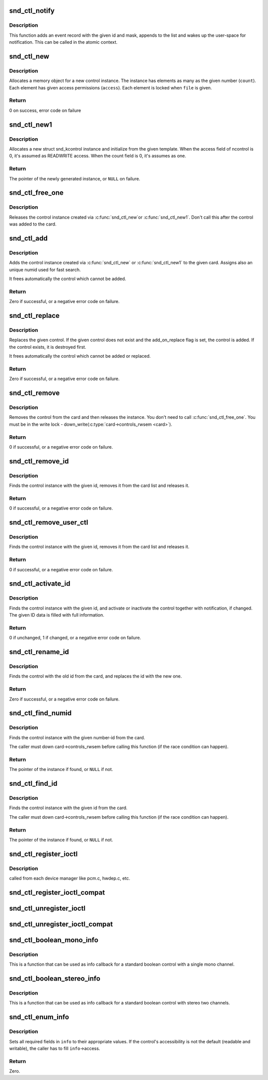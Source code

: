 .. -*- coding: utf-8; mode: rst -*-
.. src-file: sound/core/control.c

.. _`snd_ctl_notify`:

snd_ctl_notify
==============

.. c:function:: void snd_ctl_notify(struct snd_card *card, unsigned int mask, struct snd_ctl_elem_id *id)

    Send notification to user-space for a control change

    :param struct snd_card \*card:
        the card to send notification

    :param unsigned int mask:
        the event mask, SNDRV_CTL_EVENT\_\*

    :param struct snd_ctl_elem_id \*id:
        the ctl element id to send notification

.. _`snd_ctl_notify.description`:

Description
-----------

This function adds an event record with the given id and mask, appends
to the list and wakes up the user-space for notification.  This can be
called in the atomic context.

.. _`snd_ctl_new`:

snd_ctl_new
===========

.. c:function:: int snd_ctl_new(struct snd_kcontrol **kctl, unsigned int count, unsigned int access, struct snd_ctl_file *file)

    create a new control instance with some elements

    :param struct snd_kcontrol \*\*kctl:
        the pointer to store new control instance

    :param unsigned int count:
        the number of elements in this control

    :param unsigned int access:
        the default access flags for elements in this control

    :param struct snd_ctl_file \*file:
        given when locking these elements

.. _`snd_ctl_new.description`:

Description
-----------

Allocates a memory object for a new control instance. The instance has
elements as many as the given number (\ ``count``\ ). Each element has given
access permissions (\ ``access``\ ). Each element is locked when \ ``file``\  is given.

.. _`snd_ctl_new.return`:

Return
------

0 on success, error code on failure

.. _`snd_ctl_new1`:

snd_ctl_new1
============

.. c:function:: struct snd_kcontrol *snd_ctl_new1(const struct snd_kcontrol_new *ncontrol, void *private_data)

    create a control instance from the template

    :param const struct snd_kcontrol_new \*ncontrol:
        the initialization record

    :param void \*private_data:
        the private data to set

.. _`snd_ctl_new1.description`:

Description
-----------

Allocates a new struct snd_kcontrol instance and initialize from the given
template.  When the access field of ncontrol is 0, it's assumed as
READWRITE access. When the count field is 0, it's assumes as one.

.. _`snd_ctl_new1.return`:

Return
------

The pointer of the newly generated instance, or \ ``NULL``\  on failure.

.. _`snd_ctl_free_one`:

snd_ctl_free_one
================

.. c:function:: void snd_ctl_free_one(struct snd_kcontrol *kcontrol)

    release the control instance

    :param struct snd_kcontrol \*kcontrol:
        the control instance

.. _`snd_ctl_free_one.description`:

Description
-----------

Releases the control instance created via \ :c:func:`snd_ctl_new`\ 
or \ :c:func:`snd_ctl_new1`\ .
Don't call this after the control was added to the card.

.. _`snd_ctl_add`:

snd_ctl_add
===========

.. c:function:: int snd_ctl_add(struct snd_card *card, struct snd_kcontrol *kcontrol)

    add the control instance to the card

    :param struct snd_card \*card:
        the card instance

    :param struct snd_kcontrol \*kcontrol:
        the control instance to add

.. _`snd_ctl_add.description`:

Description
-----------

Adds the control instance created via \ :c:func:`snd_ctl_new`\  or
\ :c:func:`snd_ctl_new1`\  to the given card. Assigns also an unique
numid used for fast search.

It frees automatically the control which cannot be added.

.. _`snd_ctl_add.return`:

Return
------

Zero if successful, or a negative error code on failure.

.. _`snd_ctl_replace`:

snd_ctl_replace
===============

.. c:function:: int snd_ctl_replace(struct snd_card *card, struct snd_kcontrol *kcontrol, bool add_on_replace)

    replace the control instance of the card

    :param struct snd_card \*card:
        the card instance

    :param struct snd_kcontrol \*kcontrol:
        the control instance to replace

    :param bool add_on_replace:
        add the control if not already added

.. _`snd_ctl_replace.description`:

Description
-----------

Replaces the given control.  If the given control does not exist
and the add_on_replace flag is set, the control is added.  If the
control exists, it is destroyed first.

It frees automatically the control which cannot be added or replaced.

.. _`snd_ctl_replace.return`:

Return
------

Zero if successful, or a negative error code on failure.

.. _`snd_ctl_remove`:

snd_ctl_remove
==============

.. c:function:: int snd_ctl_remove(struct snd_card *card, struct snd_kcontrol *kcontrol)

    remove the control from the card and release it

    :param struct snd_card \*card:
        the card instance

    :param struct snd_kcontrol \*kcontrol:
        the control instance to remove

.. _`snd_ctl_remove.description`:

Description
-----------

Removes the control from the card and then releases the instance.
You don't need to call \ :c:func:`snd_ctl_free_one`\ . You must be in
the write lock - down_write(\ :c:type:`card->controls_rwsem <card>`\ ).

.. _`snd_ctl_remove.return`:

Return
------

0 if successful, or a negative error code on failure.

.. _`snd_ctl_remove_id`:

snd_ctl_remove_id
=================

.. c:function:: int snd_ctl_remove_id(struct snd_card *card, struct snd_ctl_elem_id *id)

    remove the control of the given id and release it

    :param struct snd_card \*card:
        the card instance

    :param struct snd_ctl_elem_id \*id:
        the control id to remove

.. _`snd_ctl_remove_id.description`:

Description
-----------

Finds the control instance with the given id, removes it from the
card list and releases it.

.. _`snd_ctl_remove_id.return`:

Return
------

0 if successful, or a negative error code on failure.

.. _`snd_ctl_remove_user_ctl`:

snd_ctl_remove_user_ctl
=======================

.. c:function:: int snd_ctl_remove_user_ctl(struct snd_ctl_file *file, struct snd_ctl_elem_id *id)

    remove and release the unlocked user control

    :param struct snd_ctl_file \*file:
        active control handle

    :param struct snd_ctl_elem_id \*id:
        the control id to remove

.. _`snd_ctl_remove_user_ctl.description`:

Description
-----------

Finds the control instance with the given id, removes it from the
card list and releases it.

.. _`snd_ctl_remove_user_ctl.return`:

Return
------

0 if successful, or a negative error code on failure.

.. _`snd_ctl_activate_id`:

snd_ctl_activate_id
===================

.. c:function:: int snd_ctl_activate_id(struct snd_card *card, struct snd_ctl_elem_id *id, int active)

    activate/inactivate the control of the given id

    :param struct snd_card \*card:
        the card instance

    :param struct snd_ctl_elem_id \*id:
        the control id to activate/inactivate

    :param int active:
        non-zero to activate

.. _`snd_ctl_activate_id.description`:

Description
-----------

Finds the control instance with the given id, and activate or
inactivate the control together with notification, if changed.
The given ID data is filled with full information.

.. _`snd_ctl_activate_id.return`:

Return
------

0 if unchanged, 1 if changed, or a negative error code on failure.

.. _`snd_ctl_rename_id`:

snd_ctl_rename_id
=================

.. c:function:: int snd_ctl_rename_id(struct snd_card *card, struct snd_ctl_elem_id *src_id, struct snd_ctl_elem_id *dst_id)

    replace the id of a control on the card

    :param struct snd_card \*card:
        the card instance

    :param struct snd_ctl_elem_id \*src_id:
        the old id

    :param struct snd_ctl_elem_id \*dst_id:
        the new id

.. _`snd_ctl_rename_id.description`:

Description
-----------

Finds the control with the old id from the card, and replaces the
id with the new one.

.. _`snd_ctl_rename_id.return`:

Return
------

Zero if successful, or a negative error code on failure.

.. _`snd_ctl_find_numid`:

snd_ctl_find_numid
==================

.. c:function:: struct snd_kcontrol *snd_ctl_find_numid(struct snd_card *card, unsigned int numid)

    find the control instance with the given number-id

    :param struct snd_card \*card:
        the card instance

    :param unsigned int numid:
        the number-id to search

.. _`snd_ctl_find_numid.description`:

Description
-----------

Finds the control instance with the given number-id from the card.

The caller must down card->controls_rwsem before calling this function
(if the race condition can happen).

.. _`snd_ctl_find_numid.return`:

Return
------

The pointer of the instance if found, or \ ``NULL``\  if not.

.. _`snd_ctl_find_id`:

snd_ctl_find_id
===============

.. c:function:: struct snd_kcontrol *snd_ctl_find_id(struct snd_card *card, struct snd_ctl_elem_id *id)

    find the control instance with the given id

    :param struct snd_card \*card:
        the card instance

    :param struct snd_ctl_elem_id \*id:
        the id to search

.. _`snd_ctl_find_id.description`:

Description
-----------

Finds the control instance with the given id from the card.

The caller must down card->controls_rwsem before calling this function
(if the race condition can happen).

.. _`snd_ctl_find_id.return`:

Return
------

The pointer of the instance if found, or \ ``NULL``\  if not.

.. _`snd_ctl_register_ioctl`:

snd_ctl_register_ioctl
======================

.. c:function:: int snd_ctl_register_ioctl(snd_kctl_ioctl_func_t fcn)

    register the device-specific control-ioctls

    :param snd_kctl_ioctl_func_t fcn:
        ioctl callback function

.. _`snd_ctl_register_ioctl.description`:

Description
-----------

called from each device manager like pcm.c, hwdep.c, etc.

.. _`snd_ctl_register_ioctl_compat`:

snd_ctl_register_ioctl_compat
=============================

.. c:function:: int snd_ctl_register_ioctl_compat(snd_kctl_ioctl_func_t fcn)

    register the device-specific 32bit compat control-ioctls

    :param snd_kctl_ioctl_func_t fcn:
        ioctl callback function

.. _`snd_ctl_unregister_ioctl`:

snd_ctl_unregister_ioctl
========================

.. c:function:: int snd_ctl_unregister_ioctl(snd_kctl_ioctl_func_t fcn)

    de-register the device-specific control-ioctls

    :param snd_kctl_ioctl_func_t fcn:
        ioctl callback function to unregister

.. _`snd_ctl_unregister_ioctl_compat`:

snd_ctl_unregister_ioctl_compat
===============================

.. c:function:: int snd_ctl_unregister_ioctl_compat(snd_kctl_ioctl_func_t fcn)

    de-register the device-specific compat 32bit control-ioctls

    :param snd_kctl_ioctl_func_t fcn:
        ioctl callback function to unregister

.. _`snd_ctl_boolean_mono_info`:

snd_ctl_boolean_mono_info
=========================

.. c:function:: int snd_ctl_boolean_mono_info(struct snd_kcontrol *kcontrol, struct snd_ctl_elem_info *uinfo)

    Helper function for a standard boolean info callback with a mono channel

    :param struct snd_kcontrol \*kcontrol:
        the kcontrol instance

    :param struct snd_ctl_elem_info \*uinfo:
        info to store

.. _`snd_ctl_boolean_mono_info.description`:

Description
-----------

This is a function that can be used as info callback for a standard
boolean control with a single mono channel.

.. _`snd_ctl_boolean_stereo_info`:

snd_ctl_boolean_stereo_info
===========================

.. c:function:: int snd_ctl_boolean_stereo_info(struct snd_kcontrol *kcontrol, struct snd_ctl_elem_info *uinfo)

    Helper function for a standard boolean info callback with stereo two channels

    :param struct snd_kcontrol \*kcontrol:
        the kcontrol instance

    :param struct snd_ctl_elem_info \*uinfo:
        info to store

.. _`snd_ctl_boolean_stereo_info.description`:

Description
-----------

This is a function that can be used as info callback for a standard
boolean control with stereo two channels.

.. _`snd_ctl_enum_info`:

snd_ctl_enum_info
=================

.. c:function:: int snd_ctl_enum_info(struct snd_ctl_elem_info *info, unsigned int channels, unsigned int items, const char *const names[])

    fills the info structure for an enumerated control

    :param struct snd_ctl_elem_info \*info:
        the structure to be filled

    :param unsigned int channels:
        the number of the control's channels; often one

    :param unsigned int items:
        the number of control values; also the size of \ ``names``\ 

    :param const char \*const names:
        an array containing the names of all control values

.. _`snd_ctl_enum_info.description`:

Description
-----------

Sets all required fields in \ ``info``\  to their appropriate values.
If the control's accessibility is not the default (readable and writable),
the caller has to fill \ ``info``\ ->access.

.. _`snd_ctl_enum_info.return`:

Return
------

Zero.

.. This file was automatic generated / don't edit.

